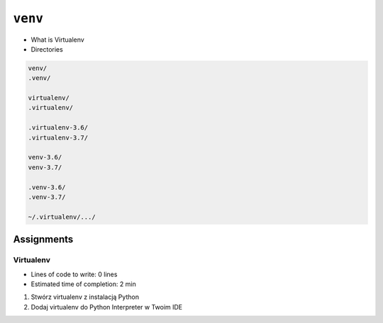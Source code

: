 ********
``venv``
********

* What is Virtualenv
* Directories

.. code-block:: text

    venv/
    .venv/

    virtualenv/
    .virtualenv/

    .virtualenv-3.6/
    .virtualenv-3.7/

    venv-3.6/
    venv-3.7/

    .venv-3.6/
    .venv-3.7/

    ~/.virtualenv/.../


Assignments
===========

Virtualenv
----------
* Lines of code to write: 0 lines
* Estimated time of completion: 2 min

#. Stwórz virtualenv z instalacją Python
#. Dodaj virtualenv do Python Interpreter w Twoim IDE
